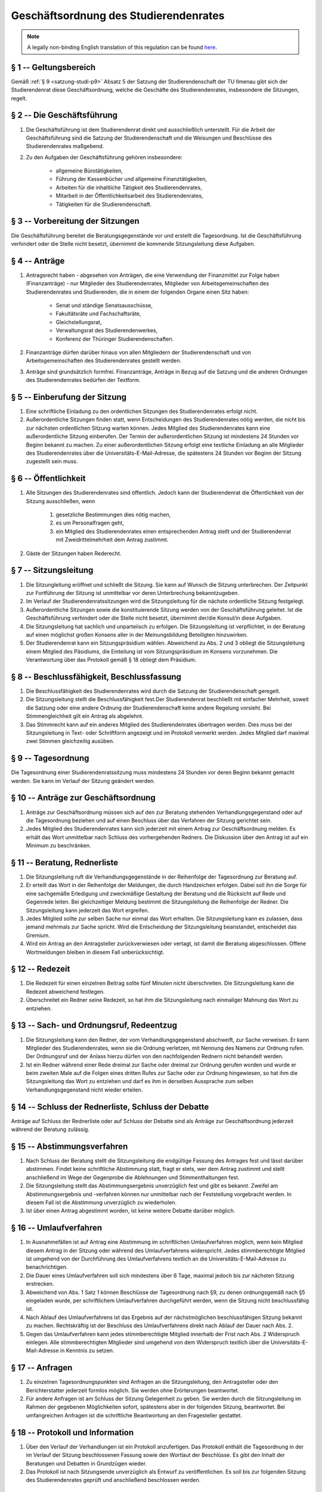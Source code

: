 Geschäftsordnung des Studierendenrates
======================================

.. note::

   A legally non-binding English translation of this regulation can be found `here <https://ordnungen.stura.eu/en/ordnung/geschaeftsordnung-stura.html>`_.

§ 1 -- Geltungsbereich
----------------------

Gemäß :ref:`§ 9 <satzung-studi-p9>` Absatz 5 der Satzung der Studierendenschaft der TU Ilmenau gibt sich der Studierendenrat diese Geschäftsordnung, welche die Geschäfte des Studierendenrates, insbesondere die Sitzungen, regelt.

§ 2 -- Die Geschäftsführung
---------------------------

#. Die Geschäftsführung  ist dem Studierendenrat direkt und ausschließlich unterstellt. Für die Arbeit der Geschäftsführung sind die Satzung der Studierendenschaft und die Weisungen und Beschlüsse des Studierendenrates maßgebend.
#. Zu den Aufgaben der Geschäftsführung gehören insbesondere:

    * allgemeine Bürotätigkeiten,
    * Führung der Kassenbücher und allgemeine Finanztätigkeiten,
    * Arbeiten für die inhaltliche Tätigkeit des Studierendenrates,
    * Mitarbeit in der Öffentlichkeitsarbeit des Studierendenrates,
    * Tätigkeiten für die Studierendenschaft.

§ 3 -- Vorbereitung der Sitzungen
---------------------------------

Die Geschäftsführung  bereitet die Beratungsgegenstände vor und erstellt die Tagesordnung. Ist die Geschäftsführung verhindert oder die Stelle nicht besetzt, übernimmt die kommende Sitzungsleitung diese Aufgaben.

§ 4 -- Anträge
--------------

#. Antragsrecht haben - abgesehen von Anträgen, die eine Verwendung der Finanzmittel zur Folge haben (Finanzanträge) - nur Mitglieder des Studierendenrates, Mitglieder von Arbeitsgemeinschaften des Studierendenrates und Studierenden, die in einem der folgenden Organe einen Sitz haben:

    * Senat und ständige Senatsausschüsse,
    * Fakultätsräte und Fachschaftsräte,
    * Gleichstellungsrat,
    * Verwaltungsrat des Studierendenwerkes,
    * Konferenz der Thüringer Studierendenschaften.

#. Finanzanträge dürfen darüber hinaus von allen Mitgliedern der Studierendenschaft und von Arbeitsgemeinschaften des Studierendenrates gestellt werden.
#. Anträge sind grundsätzlich formfrei. Finanzanträge, Anträge in Bezug auf die Satzung und die anderen Ordnungen des Studierendenrates bedürfen der Textform.

§ 5 -- Einberufung der Sitzung
------------------------------

#. Eine schriftliche Einladung zu den ordentlichen Sitzungen des Studierendenrates erfolgt nicht.
#. Außerordentliche Sitzungen finden statt, wenn Entscheidungen des Studierendenrates nötig werden, die nicht bis zur nächsten ordentlichen Sitzung warten können. Jedes Mitglied des Studierendenrates kann eine außerordentliche Sitzung einberufen. Der Termin der außerordentlichen Sitzung ist mindestens 24 Stunden vor Beginn bekannt zu machen. Zu einer außerordentlichen Sitzung erfolgt eine textliche Einladung an alle Mitglieder des Studierendenrates über die Universitäts-E-Mail-Adresse, die spätestens 24 Stunden vor Beginn der Sitzung zugestellt sein muss.

§ 6 -- Öffentlichkeit
---------------------

#. Alle Sitzungen des Studierendenrates sind öffentlich. Jedoch kann der Studierendenrat die Öffentlichkeit von der Sitzung ausschließen, wenn

    #. gesetzliche Bestimmungen dies nötig machen,
    #. es um Personalfragen geht,
    #. ein Mitglied des Studierendenrates einen entsprechenden Antrag stellt und der Studierendenrat mit Zweidrittelmehrheit dem Antrag zustimmt.

#. Gäste der Sitzungen haben Rederecht.

§ 7 -- Sitzungsleitung
----------------------

#. Die Sitzungleitung eröffnet und schließt die Sitzung. Sie kann auf Wunsch die Sitzung unterbrechen. Der Zeitpunkt zur Fortführung der Sitzung ist unmittelbar vor deren Unterbrechung bekanntzugeben.
#. Im Verlauf der Studierendenratssitzungen wird die Sitzungsleitung für die nächste ordentliche Sitzung festgelegt.
#. Außerordentliche Sitzungen sowie die konstituierende Sitzung werden von der Geschäftsführung  geleitet. Ist die Geschäftsführung verhindert oder die Stelle nicht besetzt, übernimmt der/die Konsul/in diese Aufgaben.
#. Die Sitzungsleitung hat sachlich und unparteiisch zu erfolgen. Die Sitzungsleitung ist verpflichtet, in der Beratung auf einen möglichst großen Konsens aller in der Meinungsbildung Beteiligten hinzuwirken.
#. Der Studierendenrat kann ein Sitzungspräsidium wählen. Abweichend zu Abs. 2 und 3 obliegt die Sitzungsleitung einem Mitglied des Päsidiums, die Einteilung ist vom Sitzungspräsidium im Konsens vorzunehmen. Die Verantwortung über das Protokoll gemäß § 18 obliegt dem Präsidium.

§ 8 -- Beschlussfähigkeit, Beschlussfassung
-------------------------------------------

#. Die Beschlussfähigkeit des Studierendenrates wird durch die Satzung der Studierendenschaft geregelt.
#. Die Sitzungsleitung stellt die Beschlussfähigkeit fest.Der Studierendenrat beschließt mit einfacher Mehrheit, soweit die Satzung oder eine andere Ordnung der Studierendenschaft keine andere Regelung vorsieht. Bei Stimmengleichheit gilt ein Antrag als abgelehnt.
#. Das Stimmrecht kann auf ein anderes Mitglied des Studierendenrates übertragen werden. Dies muss bei der Sitzungsleitung in Text- oder Schriftform angezeigt und im Protokoll vermerkt werden. Jedes Mitglied darf maximal zwei Stimmen gleichzeitig ausüben.

§ 9 -- Tagesordnung
-------------------

Die Tagesordnung einer Studierendenratssitzung muss mindestens 24 Stunden vor deren Beginn bekannt gemacht werden. Sie kann im Verlauf der Sitzung geändert werden.

§ 10 -- Anträge zur Geschäftsordnung
------------------------------------

#. Anträge zur Geschäftsordnung müssen sich auf den zur Beratung stehenden Verhandlungsgegenstand oder auf die Tagesordnung beziehen und auf einen Beschluss über das Verfahren der Sitzung gerichtet sein.
#. Jedes Mitglied des Studierendenrates kann sich jederzeit mit einem Antrag zur Geschäftsordnung melden. Es erhält das Wort unmittelbar nach Schluss des vorhergehenden Redners. Die Diskussion über den Antrag ist auf ein Minimum zu beschränken.

§ 11 -- Beratung, Rednerliste
-----------------------------

#. Die Sitzungsleitung ruft die Verhandlungsgegenstände in der Reihenfolge der Tagesordnung zur Beratung auf.
#. Er erteilt das Wort in der Reihenfolge der Meldungen, die durch Handzeichen erfolgen. Dabei soll ihn die Sorge für eine sachgemäße Erledigung und zweckmäßige Gestaltung der Beratung und die Rücksicht auf Rede und Gegenrede leiten. Bei gleichzeitiger Meldung bestimmt die Sitzungsleitung die Reihenfolge der Redner. Die Sitzungsleitung kann jederzeit das Wort ergreifen.
#. Jedes Mitglied sollte zur selben Sache nur einmal das Wort erhalten. Die Sitzungsleitung kann es zulassen, dass jemand mehrmals zur Sache spricht. Wird die Entscheidung der Sitzungsleitung beanstandet, entscheidet das Gremium.
#. Wird ein Antrag an den Antragsteller zurückverwiesen oder vertagt, ist damit die Beratung abgeschlossen. Offene Wortmeldungen bleiben in diesem Fall unberücksichtigt.

§ 12 -- Redezeit
----------------

#. Die Redezeit für einen einzelnen Beitrag sollte fünf Minuten nicht überschreiten. Die Sitzungsleitung kann die Redezeit abweichend festlegen.
#. Überschreitet ein Redner seine Redezeit, so hat ihm die Sitzungsleitung nach einmaliger Mahnung das Wort zu entziehen.

§ 13 -- Sach- und Ordnungsruf, Redeentzug
-----------------------------------------

#. Die Sitzungsleitung kann den Redner, der vom Verhandlungsgegenstand abschweift, zur Sache verweisen. Er kann Mitglieder des Studierendenrates, wenn sie die Ordnung verletzen, mit Nennung des Namens zur Ordnung rufen. Der Ordnungsruf und der Anlass hierzu dürfen von den nachfolgenden Rednern nicht behandelt werden.
#. Ist ein Redner während einer Rede dreimal zur Sache oder dreimal zur Ordnung gerufen worden und wurde er beim zweiten Male auf die Folgen eines dritten Rufes zur Sache oder zur Ordnung hingewiesen, so hat ihm die Sitzungsleitung das Wort zu entziehen und darf es ihm in derselben Aussprache zum selben Verhandlungsgegenstand nicht wieder erteilen.

§ 14 -- Schluss der Rednerliste, Schluss der Debatte
----------------------------------------------------

Anträge auf Schluss der Rednerliste oder auf Schluss der Debatte sind als Anträge zur Geschäftsordnung jederzeit während der Beratung zulässig.

§ 15 -- Abstimmungsverfahren
----------------------------

#. Nach Schluss der Beratung stellt die Sitzungsleitung die endgültige Fassung des Antrages fest und lässt darüber abstimmen. Findet keine schriftliche Abstimmung statt, fragt er stets, wer dem Antrag zustimmt und stellt anschließend im Wege der Gegenprobe die Ablehnungen und Stimmenthaltungen fest.
#. Die Sitzungsleitung stellt das Abstimmungsergebnis unverzüglich fest und gibt es bekannt. Zweifel am Abstimmungsergebnis und -verfahren können nur unmittelbar nach der Feststellung vorgebracht werden. In diesem Fall ist die Abstimmung unverzüglich zu wiederholen.
#. Ist über einen Antrag abgestimmt worden, ist keine weitere Debatte darüber möglich.

§ 16 -- Umlaufverfahren
-----------------------

#. In Ausnahmefällen ist auf Antrag eine Abstimmung im schriftlichen Umlaufverfahren möglich, wenn kein Mitglied diesem Antrag in der Sitzung oder während des Umlaufverfahrens widerspricht. Jedes stimmberechtigte Mitglied ist umgehend von der Durchführung des Umlaufverfahrens textlich an die Universitäts-E-Mail-Adresse zu benachrichtigen.
#. Die Dauer eines Umlaufverfahren soll sich mindestens über 6 Tage, maximal jedoch bis zur nächsten Sitzung erstrecken.
#. Abweichend von Abs. 1 Satz 1 können Beschlüsse der Tagesordnung nach §9, zu denen ordnungsgemäß nach §5 eingeladen wurde, per schriftlichem Umlaufverfahren durchgeführt werden, wenn die Sitzung nicht beschlussfähig ist.
#. Nach Ablauf des Umlaufverfahrens ist das Ergebnis auf der nächstmöglichen beschlussfähigen Sitzung bekannt zu machen. Rechtskräftig ist der Beschluss des Umlaufverfahrens direkt nach Ablauf der Dauer nach Abs. 2.
#. Gegen das Umlaufverfahren kann jedes stimmberechtigte Mitglied innerhalb der Frist nach Abs. 2 Widerspruch einlegen. Alle stimmberechtigten Mitglieder sind umgehend von dem Widerspruch textlich über die Universitäts-E-Mail-Adresse in Kenntnis zu setzen.

§ 17 -- Anfragen
----------------

#. Zu einzelnen Tagesordnungspunkten sind Anfragen an die Sitzungsleitung, den Antragsteller oder den Berichterstatter jederzeit formlos möglich. Sie werden ohne Erörterungen beantwortet.
#. Für andere Anfragen ist am Schluss der Sitzung Gelegenheit zu geben. Sie werden durch die Sitzungsleitung im Rahmen der gegebenen Möglichkeiten sofort, spätestens aber in der folgenden Sitzung, beantwortet. Bei umfangreichen Anfragen ist die schriftliche Beantwortung an den Fragesteller gestattet.

§ 18 -- Protokoll und Information
---------------------------------

#. Über den Verlauf der Verhandlungen ist ein Protokoll anzufertigen. Das Protokoll enthält die Tagesordnung in der im Verlauf der Sitzung beschlossenen Fassung sowie den Wortlaut der Beschlüsse. Es gibt den Inhalt der Beratungen und Debatten in Grundzügen wieder.
#. Das Protokoll ist nach Sitzungsende unverzüglich als Entwurf zu veröffentlichen. Es soll bis zur folgenden Sitzung des Studierendenrates geprüft und anschließend beschlossen werden.

§ 19 -- Auslegung der Geschäftsordnung
--------------------------------------

Über die Auslegung dieser Geschäftsordnung im Einzelfall entscheidet die Sitzungsleitung. Über die grundsätzliche Auslegung beschließt der Studierendenrat.

§ 20 -- Inkrafttreten
---------------------

#. Diese Ordnung tritt mit Beschluss des StuRa vom 30.06.1999 in Kraft.
#. Die erste Änderungsfassung dieser Ordnung tritt mit Beschluss 29/50-S01 des StuRa vom 29.05.2019 in Kraft.
#. Die zweite Änderungsfassung dieser Ordnung tritt mit Beschluss 30/75-O01 des StuRa vom 25.11.2020 in Kraft.
